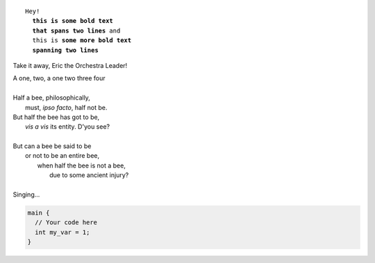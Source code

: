 .. parsed-literal::

   Hey!
     **this is some bold text
     that spans two lines** and
     this is **some more bold text
     spanning two lines**

Take it away, Eric the Orchestra Leader!

.. line-block::

   A one, two, a one two three four

   Half a bee, philosophically,
       must, *ipso facto*, half not be.
   But half the bee has got to be,
       *vis a vis* its entity.  D'you see?

   But can a bee be said to be
       or not to be an entire bee,
           when half the bee is not a bee,
               due to some ancient injury?

   Singing...

.. code-block:: c

   main {
     // Your code here
     int my_var = 1;
   }
